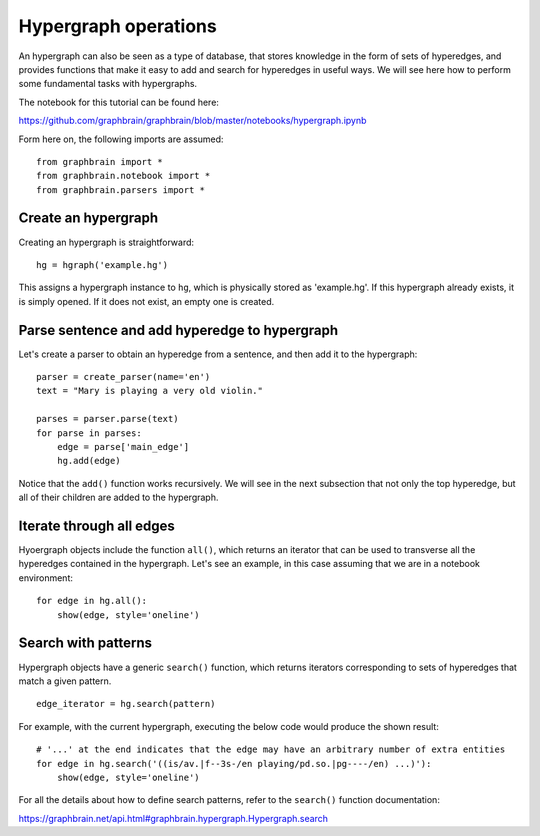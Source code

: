 =====================
Hypergraph operations
=====================

An hypergraph can also be seen as a type of database, that stores knowledge in the form of sets of hyperedges, and provides functions that make it easy to add and search for hyperedges in useful ways. We will see here how to perform some fundamental tasks with hypergraphs.

The notebook for this tutorial can be found here:

https://github.com/graphbrain/graphbrain/blob/master/notebooks/hypergraph.ipynb

Form here on, the following imports are assumed:

::

    from graphbrain import *
    from graphbrain.notebook import *
    from graphbrain.parsers import *

Create an hypergraph
====================

Creating an hypergraph is straightforward:

::

    hg = hgraph('example.hg')

This assigns a hypergraph instance to ``hg``, which is physically stored as 'example.hg'. If this hypergraph already exists, it is simply opened. If it does not exist, an empty one is created.

Parse sentence and add hyperedge to hypergraph
==============================================

Let's create a parser to obtain an hyperedge from a sentence, and then add it to the hypergraph:

::


    parser = create_parser(name='en')
    text = "Mary is playing a very old violin."

    parses = parser.parse(text)
    for parse in parses:
        edge = parse['main_edge']
        hg.add(edge)

Notice that the ``add()`` function works recursively. We will see in the next subsection that not only the top hyperedge, but all of their children are added to the hypergraph.

Iterate through all edges
=========================

Hyoergraph objects include the function ``all()``, which returns an iterator that can be used to transverse all the hyperedges contained in the hypergraph. Let's see an example, in this case assuming that we are in a notebook environment:

::

    for edge in hg.all():
        show(edge, style='oneline')

.. raw:: html

    <div class="output_subarea output_html rendered_html"><span style="color:#a65628"><span style="font-weight:bold;font-size:11pt;">(</span><span style="color:#377eb8"><span style="font-weight:bold;font-size:11pt;">(</span><span style="font-size:11pt;"><span style="font-weight:bold;color:#377eb8">is</span><span style="color:#7F7F6F;font-size:8pt">/av.|f--3s-/en</span></span> <span style="font-size:11pt;"><span style="font-weight:bold;color:#404040">playing</span><span style="color:#7F7F6F;font-size:8pt">/pd.so.|pg----/en</span></span><span style="color:#377eb8"><span style="font-weight:bold;font-size:11pt;">)</span></span></span> <span style="font-size:11pt;"><span style="color:#404040">mary</span><span style="color:#7F7F6F;font-size:8pt">/cp.s/en</span></span> <span style="color:#377eb8"><span style="font-weight:bold;font-size:11pt;">[</span><span style="font-size:11pt;"><span style="font-weight:bold;color:#377eb8">a</span><span style="color:#7F7F6F;font-size:8pt">/md/en</span></span> <span style="color:#4daf4a"><span style="font-weight:bold;font-size:11pt;">[</span><span style="color:#984ea3"><span style="font-weight:bold;font-size:11pt;">(</span><span style="font-size:11pt;"><span style="font-weight:bold;color:#984ea3">very</span><span style="color:#7F7F6F;font-size:8pt">/w/en</span></span> <span style="font-size:11pt;"><span style="font-weight:bold;color:#404040">old</span><span style="color:#7F7F6F;font-size:8pt">/ma/en</span></span><span style="color:#984ea3"><span style="font-weight:bold;font-size:11pt;">)</span></span></span> <span style="font-size:11pt;"><span style="color:#404040">violin</span><span style="color:#7F7F6F;font-size:8pt">/cc.s/en</span></span><span style="color:#4daf4a"><span style="font-weight:bold;font-size:11pt;">]</span></span><span style="color:#377eb8"><span style="font-weight:bold;font-size:11pt;">]</span></span><span style="color:#a65628"><span style="font-weight:bold;font-size:11pt;">)</span></span></span></span></span></div>

    <div class="output_subarea output_html rendered_html"><span style="color:#a65628"><span style="font-weight:bold;font-size:11pt;">[</span><span style="color:#377eb8"><span style="font-weight:bold;font-size:11pt;">(</span><span style="font-size:11pt;"><span style="font-weight:bold;color:#377eb8">very</span><span style="color:#7F7F6F;font-size:8pt">/w/en</span></span> <span style="font-size:11pt;"><span style="font-weight:bold;color:#404040">old</span><span style="color:#7F7F6F;font-size:8pt">/ma/en</span></span><span style="color:#377eb8"><span style="font-weight:bold;font-size:11pt;">)</span></span></span> <span style="font-size:11pt;"><span style="color:#404040">violin</span><span style="color:#7F7F6F;font-size:8pt">/cc.s/en</span></span><span style="color:#a65628"><span style="font-weight:bold;font-size:11pt;">]</span></span></span></div>

    <div class="output_subarea output_html rendered_html"><span style="color:#a65628"><span style="font-weight:bold;font-size:11pt;">[</span><span style="font-size:11pt;"><span style="font-weight:bold;color:#a65628">a</span><span style="color:#7F7F6F;font-size:8pt">/md/en</span></span> <span style="color:#377eb8"><span style="font-weight:bold;font-size:11pt;">[</span><span style="color:#4daf4a"><span style="font-weight:bold;font-size:11pt;">(</span><span style="font-size:11pt;"><span style="font-weight:bold;color:#4daf4a">very</span><span style="color:#7F7F6F;font-size:8pt">/w/en</span></span> <span style="font-size:11pt;"><span style="font-weight:bold;color:#404040">old</span><span style="color:#7F7F6F;font-size:8pt">/ma/en</span></span><span style="color:#4daf4a"><span style="font-weight:bold;font-size:11pt;">)</span></span></span> <span style="font-size:11pt;"><span style="color:#404040">violin</span><span style="color:#7F7F6F;font-size:8pt">/cc.s/en</span></span><span style="color:#377eb8"><span style="font-weight:bold;font-size:11pt;">]</span></span><span style="color:#a65628"><span style="font-weight:bold;font-size:11pt;">]</span></span></span></span></div>

    <div class="output_subarea output_html rendered_html"><span style="color:#a65628"><span style="font-weight:bold;font-size:11pt;">(</span><span style="font-size:11pt;"><span style="font-weight:bold;color:#a65628">is</span><span style="color:#7F7F6F;font-size:8pt">/av.|f--3s-/en</span></span> <span style="font-size:11pt;"><span style="color:#404040">playing</span><span style="color:#7F7F6F;font-size:8pt">/pd.so.|pg----/en</span></span><span style="color:#a65628"><span style="font-weight:bold;font-size:11pt;">)</span></span></span></div>

    <div class="output_subarea output_html rendered_html"><span style="color:#a65628"><span style="font-weight:bold;font-size:11pt;">(</span><span style="font-size:11pt;"><span style="font-weight:bold;color:#a65628">very</span><span style="color:#7F7F6F;font-size:8pt">/w/en</span></span> <span style="font-size:11pt;"><span style="color:#404040">old</span><span style="color:#7F7F6F;font-size:8pt">/ma/en</span></span><span style="color:#a65628"><span style="font-weight:bold;font-size:11pt;">)</span></span></span></div>

    <div class="output_subarea output_html rendered_html"><span style="font-size:11pt;"><span style="color:#000">a</span><span style="color:#7F7F6F;font-size:8pt">/md/en</span></span></div>

    <div class="output_subarea output_html rendered_html"><span style="font-size:11pt;"><span style="color:#000">is</span><span style="color:#7F7F6F;font-size:8pt">/av.|f--3s-/en</span></span></div>

    <div class="output_subarea output_html rendered_html"><span style="font-size:11pt;"><span style="color:#000">mary</span><span style="color:#7F7F6F;font-size:8pt">/cp.s/en</span></span></div>

    <div class="output_subarea output_html rendered_html"><span style="font-size:11pt;"><span style="color:#000">old</span><span style="color:#7F7F6F;font-size:8pt">/ma/en</span></span></div>

    <div class="output_subarea output_html rendered_html"><span style="font-size:11pt;"><span style="color:#000">playing</span><span style="color:#7F7F6F;font-size:8pt">/pd.so.|pg----/en</span></span></div>

    <div class="output_subarea output_html rendered_html"><span style="font-size:11pt;"><span style="color:#000">very</span><span style="color:#7F7F6F;font-size:8pt">/w/en</span></span></div>

    <div class="output_subarea output_html rendered_html"><span style="font-size:11pt;"><span style="color:#000">violin</span><span style="color:#7F7F6F;font-size:8pt">/cc.s/en</span></span></div>

    <br /><br />

Search with patterns
====================

Hypergraph objects have a generic ``search()`` function, which returns iterators corresponding to sets of hyperedges that match a given pattern.

::

    edge_iterator = hg.search(pattern)

For example, with the current hypergraph, executing the below code would produce the shown result:

::

    # '...' at the end indicates that the edge may have an arbitrary number of extra entities
    for edge in hg.search('((is/av.|f--3s-/en playing/pd.so.|pg----/en) ...)'):
        show(edge, style='oneline')

.. raw:: html

    <div class="output_subarea output_html rendered_html"><span style="color:#a65628"><span style="font-weight:bold;font-size:11pt;">(</span><span style="color:#377eb8"><span style="font-weight:bold;font-size:11pt;">(</span><span style="font-size:11pt;"><span style="font-weight:bold;color:#377eb8">is</span><span style="color:#7F7F6F;font-size:8pt">/av.|f--3s-/en</span></span> <span style="font-size:11pt;"><span style="font-weight:bold;color:#404040">playing</span><span style="color:#7F7F6F;font-size:8pt">/pd.so.|pg----/en</span></span><span style="color:#377eb8"><span style="font-weight:bold;font-size:11pt;">)</span></span></span> <span style="font-size:11pt;"><span style="color:#404040">mary</span><span style="color:#7F7F6F;font-size:8pt">/cp.s/en</span></span> <span style="color:#377eb8"><span style="font-weight:bold;font-size:11pt;">[</span><span style="font-size:11pt;"><span style="font-weight:bold;color:#377eb8">a</span><span style="color:#7F7F6F;font-size:8pt">/md/en</span></span> <span style="color:#4daf4a"><span style="font-weight:bold;font-size:11pt;">[</span><span style="color:#984ea3"><span style="font-weight:bold;font-size:11pt;">(</span><span style="font-size:11pt;"><span style="font-weight:bold;color:#984ea3">very</span><span style="color:#7F7F6F;font-size:8pt">/w/en</span></span> <span style="font-size:11pt;"><span style="font-weight:bold;color:#404040">old</span><span style="color:#7F7F6F;font-size:8pt">/ma/en</span></span><span style="color:#984ea3"><span style="font-weight:bold;font-size:11pt;">)</span></span></span> <span style="font-size:11pt;"><span style="color:#404040">violin</span><span style="color:#7F7F6F;font-size:8pt">/cc.s/en</span></span><span style="color:#4daf4a"><span style="font-weight:bold;font-size:11pt;">]</span></span><span style="color:#377eb8"><span style="font-weight:bold;font-size:11pt;">]</span></span><span style="color:#a65628"><span style="font-weight:bold;font-size:11pt;">)</span></span></span></span></span></div>

    <br /><br />

For all the details about how to define search patterns, refer to the ``search()`` function documentation:

https://graphbrain.net/api.html#graphbrain.hypergraph.Hypergraph.search

